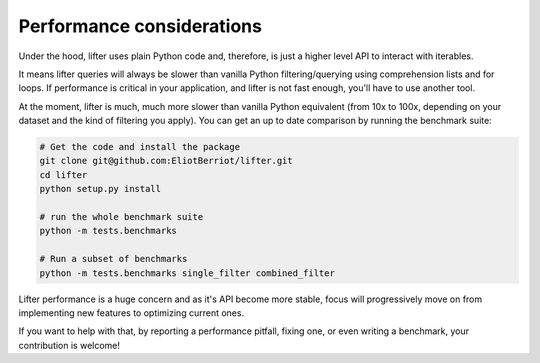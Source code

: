 ==========================
Performance considerations
==========================

Under the hood, lifter uses plain Python code and, therefore, is just a higher level
API to interact with iterables.

It means lifter queries will always be slower than vanilla Python filtering/querying
using comprehension lists and for loops. If performance is critical in your application,
and lifter is not fast enough, you'll have to use another tool.

At the moment, lifter is much, much more slower than vanilla Python equivalent (from 10x to 100x, depending
on your dataset and the kind of filtering you apply). You can get an up to date comparison
by running the benchmark suite:

.. code-block:: shell

    # Get the code and install the package
    git clone git@github.com:EliotBerriot/lifter.git
    cd lifter
    python setup.py install

    # run the whole benchmark suite
    python -m tests.benchmarks

    # Run a subset of benchmarks
    python -m tests.benchmarks single_filter combined_filter

Lifter performance is a huge concern and as it's API become more stable, focus
will progressively move on from implementing new features to optimizing current ones.

If you want to help with that, by reporting a performance pitfall, fixing one, or even writing a benchmark,
your contribution is welcome!
